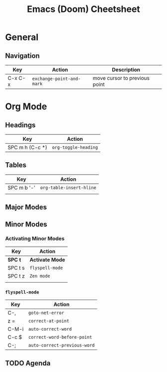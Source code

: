 #+TITLE: Emacs (Doom) Cheetsheet

* General
** Navigation
| Key     | Action                  | Description                   |
|---------+-------------------------+-------------------------------|
| C-x C-x | ~exchange-point-and-mark~ | move cursor to previous point |

* Org Mode

** Headings
| Key             | Action             |
|-----------------+--------------------|
| SPC m h (C-c *) | ~org-toggle-heading~ |

** Tables
| Key         | Action                 |
|-------------+------------------------|
| SPC m b '-' | ~org-table-insert-hline~ |
|             |                        |

** Major Modes

** Minor Modes
*** Activating Minor Modes
| Key     | Action        |
|---------+---------------|
| *SPC t*   | *Activate Mode* |
| SPC t s | ~flyspell-mode~ |
| SPC t z | ~Zen mode~      |
|         |               |

*** ~flyspell-mode~
| Key   | Action                     |
|-------+----------------------------|
| C-,   | ~goto-net-error~             |
| z =   | ~correct-at-point~           |
| C-M-i | ~auto-correct-word~          |
| C-c $ | ~correct-word-before-point~  |
| C-;   | ~auto-correct-previous-word~ |
** TODO Agenda
